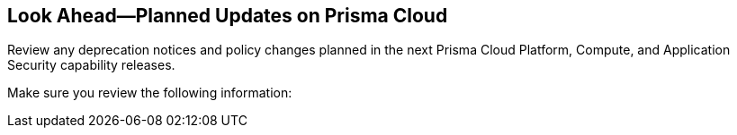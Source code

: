 == Look Ahead—Planned Updates on Prisma Cloud

Review any deprecation notices and policy changes planned in the next Prisma Cloud Platform, Compute, and Application Security capability releases.

Make sure you review the following information:
